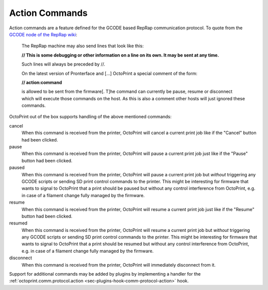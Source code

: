 .. _sec-features-action_commands:

Action Commands
===============

Action commands are a feature defined for the GCODE based RepRap communication protocol. To quote from the
`GCODE node of the RepRap wiki <http://reprap.org/wiki/Gcode#Replies_from_the_RepRap_machine_to_the_host_computer>`_:

    The RepRap machine may also send lines that look like this:

    **// This is some debugging or other information on a line on its own. It may be sent at any time.**

    Such lines will always be preceded by //.

    On the latest version of Pronterface and [...] OctoPrint a special comment of the form:

    **// action:command**

    is allowed to be sent from the firmware[. T]he command can currently be pause, resume or disconnect which will
    execute those commands on the host. As this is also a comment other hosts will just ignored these commands.

OctoPrint out of the box supports handling of the above mentioned commands:

cancel
    When this command is received from the printer, OctoPrint will cancel a current print job like if the
    "Cancel" button had been clicked.

pause
    When this command is received from the printer, OctoPrint will pause a current print job just like if the
    "Pause" button had been clicked.

paused
    When this command is received from the printer, OctoPrint will pause a current print job but *without* triggering
    any GCODE scripts or sending SD print control commands to the printer. This might be interesting for firmware
    that wants to signal to OctoPrint that a print should be paused but without any control interference from
    OctoPrint, e.g. in case of a filament change fully managed by the firmware.

resume
    When this command is received from the printer, OctoPrint will resume a current print job just like if
    the "Resume" button had been clicked.

resumed
    When this command is received from the printer, OctoPrint will resume a current print job but *without* triggering
    any GCODE scripts or sending SD print control commands to the printer. This might be interesting for firmware
    that wants to signal to OctoPrint that a print should be resumed but without any control interference from
    OctoPrint, e.g. in case of a filament change fully managed by the firmware.

disconnect
    When this command is received from the printer, OctoPrint will immediately disconnect from it.

Support for additional commands may be added by plugins by implementing a handler for the
:ref:`octoprint.comm.protocol.action <sec-plugins-hook-comm-protocol-action>` hook.
